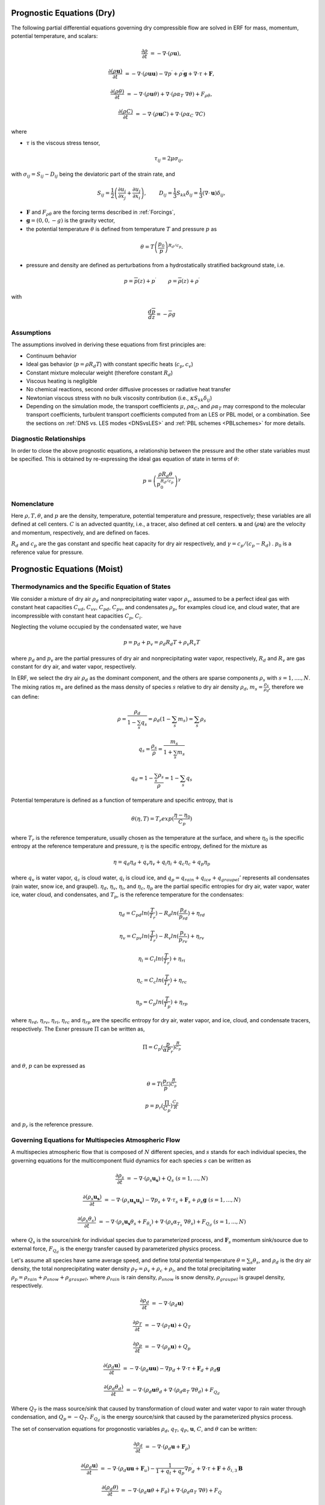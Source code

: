 
 .. role:: cpp(code)
    :language: c++

 .. role:: f(code)
    :language: fortran


.. _Equations:

Prognostic Equations (Dry)
=============================

The following partial differential equations governing dry compressible flow
are solved in ERF for mass, momentum, potential temperature, and scalars:

.. math::
  \frac{\partial \rho}{\partial t} &= - \nabla \cdot (\rho \mathbf{u}),

  \frac{\partial (\rho \mathbf{u})}{\partial t} &= - \nabla \cdot (\rho \mathbf{u} \mathbf{u}) - \nabla p^\prime +\rho^\prime \mathbf{g} + \nabla \cdot \tau + \mathbf{F},

  \frac{\partial (\rho \theta)}{\partial t} &= - \nabla \cdot (\rho \mathbf{u} \theta) + \nabla \cdot ( \rho \alpha_{T}\ \nabla \theta) + F_{\rho \theta},

  \frac{\partial (\rho C)}{\partial t} &= - \nabla \cdot (\rho \mathbf{u} C) + \nabla \cdot (\rho \alpha_{C}\ \nabla C)

where

- :math:`\tau` is the viscous stress tensor,

  .. math::
     \tau_{ij} = 2\mu \sigma_{ij},

with :math:`\sigma_{ij} = S_{ij} -D_{ij}` being the deviatoric part of the strain rate, and

.. math::
   S_{ij} = \frac{1}{2} \left(  \frac{\partial u_i}{\partial x_j} + \frac{\partial u_j}{\partial x_i}   \right), \hspace{24pt}
   D_{ij} = \frac{1}{3}  S_{kk} \delta_{ij} = \frac{1}{3} (\nabla \cdot \mathbf{u}) \delta_{ij},

- :math:`\mathbf{F}` and :math:`F_{\rho \theta}` are the forcing terms described in :ref:`Forcings`,
- :math:`\mathbf{g} = (0,0,-g)` is the gravity vector,
- the potential temperature :math:`\theta` is defined from temperature :math:`T` and pressure :math:`p` as

.. math::

  \theta = T \left( \frac{p_0}{p} \right)^{R_d / c_p}.

- pressure and density are defined as perturbations from a hydrostatically stratified background state, i.e.
.. math::

  p = \overline{p}(z) + p^\prime  \hspace{24pt} \rho = \overline{\rho}(z) + \rho^\prime

with

.. math::

  \frac{d \overline{p}}{d z} = - \overline{\rho} g

Assumptions
------------------------

The assumptions involved in deriving these equations from first principles are:

- Continuum behavior
- Ideal gas behavior (:math:`p = \rho R_d T`) with constant specific heats (:math:`c_p,c_v`)
- Constant mixture molecular weight (therefore constant :math:`R_d`)
- Viscous heating is negligible
- No chemical reactions, second order diffusive processes or radiative heat transfer
- Newtonian viscous stress with no bulk viscosity contribution (i.e., :math:`\kappa S_{kk} \delta_{ij}`)
- Depending on the simulation mode, the transport coefficients :math:`\mu`, :math:`\rho\alpha_C`, and
  :math:`\rho\alpha_T` may correspond to the molecular transport coefficients, turbulent transport
  coefficients computed from an LES or PBL model, or a combination. See the sections on :ref:`DNS vs. LES modes <DNSvsLES>`
  and :ref:`PBL schemes <PBLschemes>` for more details.

Diagnostic Relationships
------------------------

In order to close the above prognostic equations, a relationship between the pressure and the other state variables
must be specified. This is obtained by re-expressing the ideal gas equation of state in terms of :math:`\theta`:

.. math::
   p = \left( \frac{\rho R_d \theta}{p_0^{R_d / c_p}} \right)^\gamma

Nomenclature
------------
Here :math:`\rho, T, \theta`, and :math:`p` are the density, temperature, potential temperature and pressure, respectively;
these variables are all defined at cell centers.
:math:`C` is an advected quantity, i.e., a tracer, also defined at cell centers.
:math:`\mathbf{u}` and :math:`(\rho \mathbf{u})` are the velocity and momentum, respectively,
and are defined on faces.

:math:`R_d` and :math:`c_p` are the gas constant and specific heat capacity for dry air respectively,
and :math:`\gamma = c_p / (c_p - R_d)` .  :math:`p_0` is a reference value for pressure.


Prognostic Equations (Moist)
===============================
Thermodynamics and the Specific Equation of States
--------------------------------------------------
We consider a mixture of dry air :math:`\rho_d` and nonprecipitating water vapor :math:`\rho_v`, assumed to be a perfect ideal gas with constant heat capacities
:math:`C_{vd}`, :math:`C_{vv}`, :math:`C_{pd}`, :math:`C_{pv}`,
and condensates :math:`\rho_p`, for examples cloud ice, and cloud water, that are incompressible with constant heat capacities :math:`C_p`, :math:`C_i`.

Neglecting the volume occupied by the condensated water, we have

.. math::
  p = p_d + p_v = \rho_d R_d T + \rho_v R_v T

where :math:`p_d` and :math:`p_v` are the partial pressures of dry air and nonprecipitating water vapor, respectively, :math:`R_d` and :math:`R_v` are gas constant for dry air, and water vapor, respectively.

In ERF, we select the dry air :math:`\rho_d` as the dominant component, and the others are sparse components :math:`\rho_s` with :math:`s = 1, ...., N`. The mixing ratios :math:`m_s` are defined as the mass density of species :math:`s` relative to dry air density :math:`\rho_d`, :math:`m_s=\frac{\rho_s}{\rho_d}`, therefore we can define:

.. math::
  \rho = \frac{\rho_d}{1-\sum_s q_s} = \rho_d (1-\sum_s m_s) = \sum_s \rho_s

  q_{s} = \frac{\rho_s}{\rho} = \frac{m_s}{1+\sum_s m_s}

  q_{d} = 1-\frac{\sum_s \rho_s}{\rho} = 1 - \sum_s q_s

Potential temperature is defined as a function of temperature and specific entropy, that is

.. math::
  \theta (\eta, T) = T_r exp(\frac{\eta - \eta_0}{C_p})

where :math:`T_r` is the reference temperature, usually chosen as the temperature at the surface,
and where :math:`\eta_0` is the specific entropy at the reference temperature and pressure,  :math:`\eta` is the specific entropy, defined for the mixture as

.. math::
   \eta = q_d \eta_d + q_v \eta_v + q_i \eta_i + q_c \eta_c + q_p \eta_p

where :math:`q_v` is water vapor, :math:`q_c` is cloud water, :math:`q_i` is cloud ice, and
:math:`q_p = q_{rain} + q_{ice} + q_{graupel}'` represents all condensates  (rain water, snow ice, and graupel).
:math:`\eta_d`, :math:`\eta_v`, :math:`\eta_i`,
and :math:`\eta_c`, :math:`\eta_p` are the partial specific entropies for dry air, water vapor, water ice, water cloud, and condensates,
and :math:`T_p`, is the reference temperature for the condensates:

.. math::
  \eta_d = C_{pd} ln (\frac{T}{T_r}) - R_d ln (\frac{p_d}{p_rd}) + \eta_{rd}

  \eta_v = C_{pv} ln (\frac{T}{T_r}) - R_v ln (\frac{p_v}{p_rv}) + \eta_{rv}

  \eta_i = C_i ln (\frac{T}{T_r}) + \eta_{ri}

  \eta_c = C_c ln (\frac{T}{T_r}) + \eta_{rc}

  \eta_p = C_p ln (\frac{T}{T_p}) + \eta_{rp}

where :math:`\eta_rd`, :math:`\eta_rv`, :math:`\eta_ri`, :math:`\eta_rc` and :math:`\eta_rp` are the specific entropy for dry air, water vapor, and ice, cloud, and condensate tracers, respectively. The Exner pressure :math:`\Pi` can be written as,

.. math::
  \Pi = C_p (\frac{p}{\alpha P_r})^\frac{R}{C_p}

and :math:`\theta`, :math:`p` can be expressed as

.. math::
   \theta = T (\frac{p_r}{p})^\frac{R}{C_p}

   p = p_r (\frac{\Pi}{C_p})^{\frac{C_p}{R}}

and :math:`p_r` is the reference pressure.

Governing Equations for Multispecies Atmospheric Flow
-------------------------------------------------------
A multispecies atmospheric flow that is composed of :math:`N` different species, and :math:`s` stands for each individual species, the governing equations for the multicomponent fluid dynamics for each species :math:`s` can be written as

.. math::
  \frac{\partial \rho_s}{\partial t} &= - \nabla \cdot (\rho_s \mathbf{u_s}) + Q_s \; (s=1, ..., N)

  \frac{\partial (\rho_s \mathbf{u_s})}{\partial t} &= - \nabla \cdot (\rho_s \mathbf{u_s} \mathbf{u_s}) -
          \nabla p_s + \nabla \cdot \tau_s + \mathbf{F}_s + \rho_s \mathbf{g} \; (s=1, ..., N)

  \frac{\partial (\rho_s \theta_s)}{\partial t} &= - \nabla \cdot (\rho_s \mathbf{u_s} \theta_s + F_{\theta _s}) + 
         \nabla \cdot ( \rho_s \alpha_{T_s}\ \nabla \theta_s) + F_{Q_d} \; (s=1, ..., N)
 
where :math:`Q_s` is the source/sink for individual species due to parameterized process, and :math:`\mathbf{F}_s` momentum sink/source due to external force, :math:`F_{Q_d}` is the energy transfer caused by parameterized physics process. 

Let's assume all species have same average speed, and define total potential temperature :math:`\theta = \sum_s \theta_s`, and :math:`\rho_d` is the dry air density, 
the total nonprecipitating water density :math:`\rho_T = \rho_v + \rho_c + \rho_i`,
and the total precipitating water :math:`\rho_p = \rho_{rain} + \rho_{snow} + \rho_{graupel}`,
where :math:`\rho_{rain}` is rain density, :math:`\rho_{snow}` is snow density, :math:`\rho_{graupel}` is graupel density, respectively.

.. math::
  \frac{\partial \rho_d}{\partial t} &= - \nabla \cdot (\rho_d \mathbf{u})

  \frac{\partial \rho_T}{\partial t} &= - \nabla \cdot (\rho_T \mathbf{u}) + Q_T
  
  \frac{\partial \rho_p}{\partial t} &= - \nabla \cdot (\rho_p \mathbf{u}) + Q_p

  \frac{\partial (\rho_d \mathbf{u})}{\partial t} &= - \nabla \cdot (\rho_d \mathbf{u} \mathbf{u}) -
          \nabla p_d + \nabla \cdot \tau + \mathbf{F}_d + \rho_d \mathbf{g}
        
  \frac{\partial (\rho_d \theta_d)}{\partial t} &= - \nabla \cdot (\rho_d \mathbf{u} \theta_d + 
         \nabla \cdot ( \rho_d \alpha_{T}\ \nabla \theta_d) + F_{Q_d}
 
 
Where :math:`Q_T` is the mass source/sink that caused by transformation of cloud water and water vapor to rain water through condensation, and :math:`Q_p = -Q_T`. :math:`F_{Q_d}` is the energy source/sink that caused by the parameterized physics process.

The set of conservation equations for progonostic variables :math:`\rho_d`, :math:`q_T`, :math:`q_P`, :math:`\mathbf{u}`, :math:`C`, and :math:`\theta` can be written:

.. math::
  \frac{\partial \rho_d}{\partial t} &= - \nabla \cdot (\rho_d \mathbf{u} + \mathbf{F}_\rho)

  \frac{\partial (\rho_d \mathbf{u})}{\partial t} &= - \nabla \cdot (\rho_d \mathbf{u} \mathbf{u} + \mathbf{F}_u) -
          \frac{1}{1 + q_t + q_p}  \nabla p^\prime_d + \nabla \cdot \tau + \mathbf{F} + \delta_{i,3}\mathbf{B}

  \frac{\partial (\rho_d \theta)}{\partial t} &= - \nabla \cdot (\rho_d \mathbf{u} \theta + F_{\theta}) + \nabla \cdot ( \rho_d \alpha_{T}\ \nabla \theta) + F_Q

  \frac{\partial (\rho_d C)}{\partial t} &= - \nabla \cdot (\rho_d \mathbf{u} C + \mathbf{F}_C) + \nabla \cdot (\rho_d \alpha_{C}\ \nabla C)

  \frac{\partial (\rho_d q_T)}{\partial t} &= - \nabla \cdot (\rho_d \mathbf{u} q_T +F_{q_{T}}) - Q

  \frac{\partial (\rho_d q_p)}{\partial t} &= - \nabla \cdot (\rho_d \mathbf{u} q_p + F_{q_{p}}) + Q

In this set of equations, the subgrid turbulent parameterization effects are included,  with fluxes :math:`F_\rho`, :math:`F_u`, :math:`F_C`, :math:`F_{\theta}`, :math:`F_{q_{T}}`, :math:`F_{q_{r}}`. :math:`\mathbf{F}` stands for the external force, and :math:`Q`, :math:`F_Q` represents the mass and energy transformation of cloud water and water vapor to rain water through condensation, and determined by the microphysics parameterization processes, respectively. :math:`\mathbf{B}` is the force of buoyancy,

.. math::                 
     \mathbf{B} = \rho_d^\prime \mathbf{g} \approx -\rho_0 \mathbf{g} ( \frac{T^\prime}{\bar{T}} + 0.61 q_v^\prime - q_c - q_i - q_p
                 - \frac{p^\prime}{\bar{p})

which is coded as

.. math::
   \mathbf{B} = -\rho_0 \mathbf{g} ( 0.61 q_v^\prime - q_c^\prime - q_i^\prime - q_p^\prime
                  + \frac{T^\prime}{\bar{T}} (1.0 + 0.61 \bar{q_v} - \bar{q_i} - \bar{q_c} - \bar{q_p}) )

where the overbar represents a horizontal average of the current state.

We note that we have assumed the energy transport for the different components are the same.

Single Moment Microphysics Model
===================================
The conversion rates among the moist hydrometeors are parameterized assuming that

.. math::
   \frac{\partial N_{m}}{\partial D} = n_{m}\left(D_{m}\right) = N_{0m} exp \left(-\lambda _{m} D_{m}\right)

where :math:`N_{0m}` is the intercept parameter, :math:`D_{m}` is the diameters, and

.. math::
   \lambda_{m} = (\frac{\pi \rho_{m} N_{0m}}{q_{m}\rho})^{0.25}

where :math:`\rho_{m}` is the density of moist hydrometeors. Assuming that the particle terminal velocity

.. math::
   v_{m} \left( D_{m},p \right) = a_{m}D_{m}^{b_{m}}\left(\frac{\rho_{0}}{\rho}\right)^{0.5}

The total production rates including the contribution from aggregation, accretion, sublimation, melting, bergeron process, freezing and autoconversion are listed below without derivation, for details, please refer to Yuh-Lang Lin et al (J. Climate Appl. Meteor, 22, 1065, 1983) and Marat F. Khairoutdinov and David A. Randall's (J. Atm Sciences, 607, 1983). The implementation of mcrophysics model is similar to the work of SAM code (http://rossby.msrc.sunysb.edu/~marat/SAM.html)

Accretion
------------------
There are several different type of accretional growth mechanisms needs to be included, it is involved the interaction of water vapor and cloud water with rain water.

The accretion of cloud water forms in either the dry or wet growth rate can be written as:

.. math::
   Q_{gacw} = \frac{\pi E_{GW}n_{0G}q_{c}\Gamma(3.5)}{4\lambda_{G}^{3.5}}(\frac{4g\rho G}{3C_{D}\rho})^{0.5}

The accretion of raindrops by accretion of cloud water is

.. math::
   Q_{racw} = \frac{\pi E_{RW}n_{0R}\alpha q_{c}\Gamma(3+b)}{4\lambda_{R}^{3+b}}(\frac{\rho_{0}}{\rho})^{1/2}

The bergeron Process
------------------------
The cloud water transform to snow by deposition and rimming can be written as

.. math::
   Q_{sfw} = N_{150}\left(\alpha_{1}m_{150}^{\alpha_{2}}+\pi E_{iw}\rho q_{c}R_{150}^{2}U_{150}\right)

Autoconversion
------------------------
The collision and coalesence of cloud water to from randrops is parameterized as following

.. math::
   Q_{raut} = \rho\left(q_{c}-q_{c0}\right)^{2}\left[1.2 \times 10^{-4}+{1.569 \times 10^{-12}N_{1}/[D_{0}(q_{c}-q_{c0})]}\right]^{-1}

Evaporation
------------------------
The evaporation rate of rain is

.. math::
   Q_{revp} = 2\pi(S-1)n_{0R}[0.78\lambda_{R}^{-2}+0.31S_{c}^{1/3}\Gamma[(b+5)/2]a^{1/2}\mu^{-1/2}(\frac{\rho_{0}}{\rho})^{1/4}\lambda_{R}^{(b+5)/2}](\frac{1}{\rho})(\frac{L_{v}^{2}}{K_{0}R_{w}T^{2}}+\frac{1}{\rho r_{s}\psi})^{-1}


Implementation of Moisture Model
===================================

The microphysics model takes potential temperature :math:`\theta`, total pressure :math:`p`, and dry air density :math:`\rho_d` as input,
and users can control the microphysics process by using

::

   erf.do_cloud = true (to turn cloud on)
   erf.do_smoke = true (to turn smoke physics on)
   erf.do_precip = true (to turn precipitation on)


